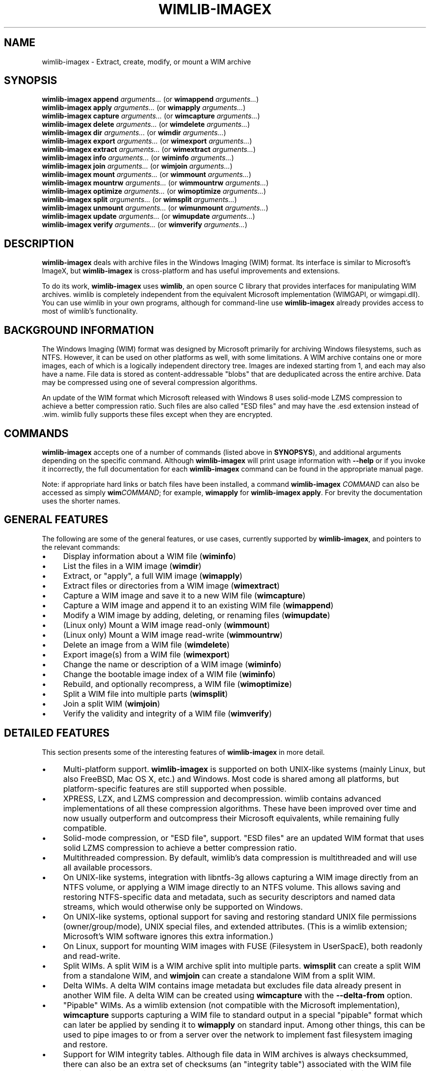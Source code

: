 .TH WIMLIB-IMAGEX 1 "January 2017" "wimlib 1.11.0" "User Commands"
.SH NAME
wimlib-imagex \- Extract, create, modify, or mount a WIM archive
.SH SYNOPSIS
\fBwimlib-imagex append\fR \fIarguments...\fR (or \fBwimappend\fR \fIarguments...\fR)
.br
\fBwimlib-imagex apply\fR \fIarguments...\fR (or \fBwimapply\fR \fIarguments...\fR)
.br
\fBwimlib-imagex capture\fR \fIarguments...\fR (or \fBwimcapture\fR \fIarguments...\fR)
.br
\fBwimlib-imagex delete\fR \fIarguments...\fR (or \fBwimdelete\fR \fIarguments...\fR)
.br
\fBwimlib-imagex dir\fR \fIarguments...\fR (or \fBwimdir\fR \fIarguments...\fR)
.br
\fBwimlib-imagex export\fR \fIarguments...\fR (or \fBwimexport\fR \fIarguments...\fR)
.br
\fBwimlib-imagex extract\fR \fIarguments...\fR (or \fBwimextract\fR \fIarguments...\fR)
.br
\fBwimlib-imagex info\fR \fIarguments...\fR (or \fBwiminfo\fR \fIarguments...\fR)
.br
\fBwimlib-imagex join\fR \fIarguments...\fR (or \fBwimjoin\fR \fIarguments...\fR)
.br
\fBwimlib-imagex mount\fR \fIarguments...\fR (or \fBwimmount\fR \fIarguments...\fR)
.br
\fBwimlib-imagex mountrw\fR \fIarguments...\fR (or \fBwimmountrw\fR \fIarguments...\fR)
.br
\fBwimlib-imagex optimize\fR \fIarguments...\fR (or \fBwimoptimize\fR \fIarguments...\fR)
.br
\fBwimlib-imagex split\fR \fIarguments...\fR (or \fBwimsplit\fR \fIarguments...\fR)
.br
\fBwimlib-imagex unmount\fR \fIarguments...\fR (or \fBwimunmount\fR \fIarguments...\fR)
.br
\fBwimlib-imagex update\fR \fIarguments...\fR (or \fBwimupdate\fR \fIarguments...\fR)
.br
\fBwimlib-imagex verify\fR \fIarguments...\fR (or \fBwimverify\fR \fIarguments...\fR)
.SH DESCRIPTION
\fBwimlib-imagex\fR deals with archive files in the Windows Imaging (WIM)
format.  Its interface is similar to Microsoft's ImageX, but \fBwimlib-imagex\fR
is cross-platform and has useful improvements and extensions.
.PP
To do its work, \fBwimlib-imagex\fR uses \fBwimlib\fR, an open source C
library that provides interfaces for manipulating WIM archives.  wimlib is
completely independent from the equivalent Microsoft implementation (WIMGAPI, or
wimgapi.dll).  You can use wimlib in your own programs, although for
command-line use \fBwimlib-imagex\fR already provides access to most of
wimlib's functionality.
.SH BACKGROUND INFORMATION
The Windows Imaging (WIM) format was designed by Microsoft primarily for
archiving Windows filesystems, such as NTFS.  However, it can be used on other
platforms as well, with some limitations.  A WIM archive contains one or more
images, each of which is a logically independent directory tree.  Images are
indexed starting from 1, and each may also have a name.  File data is stored as
content-addressable "blobs" that are deduplicated across the entire archive.
Data may be compressed using one of several compression algorithms.
.PP
An update of the WIM format which Microsoft released with Windows 8 uses
solid-mode LZMS compression to achieve a better compression ratio.  Such files
are also called "ESD files" and may have the \.esd extension instead of .wim.
wimlib fully supports these files except when they are encrypted.
.SH COMMANDS
\fBwimlib-imagex\fR accepts one of a number of commands (listed above in
\fBSYNOPSYS\fR), and additional arguments depending on the specific command.
Although \fBwimlib-imagex\fR will print usage information with \fB--help\fR
or if you invoke it incorrectly, the full documentation for each
\fBwimlib-imagex\fR command can be found in the appropriate manual page.
.PP
Note: if appropriate hard links or batch files have been installed, a command
\fBwimlib-imagex \fICOMMAND\fR can also be accessed as simply
\fBwim\fICOMMAND\fR; for example, \fBwimapply\fR for \fBwimlib-imagex apply\fR.
For brevity the documentation uses the shorter names.
.SH GENERAL FEATURES
The following are some of the general features, or use cases, currently
supported by \fBwimlib-imagex\fR, and pointers to the relevant commands:
.IP \[bu] 4
Display information about a WIM file (\fBwiminfo\fR)
.IP \[bu]
List the files in a WIM image (\fBwimdir\fR)
.IP \[bu]
Extract, or "apply", a full WIM image (\fBwimapply\fR)
.IP \[bu]
Extract files or directories from a WIM image (\fBwimextract\fR)
.IP \[bu] 4
Capture a WIM image and save it to a new WIM file (\fBwimcapture\fR)
.IP \[bu]
Capture a WIM image and append it to an existing WIM file (\fBwimappend\fR)
.IP \[bu]
Modify a WIM image by adding, deleting, or renaming files (\fBwimupdate\fR)
.IP \[bu]
(Linux only) Mount a WIM image read-only (\fBwimmount\fR)
.IP \[bu]
(Linux only) Mount a WIM image read-write (\fBwimmountrw\fR)
.IP \[bu]
Delete an image from a WIM file (\fBwimdelete\fR)
.IP \[bu]
Export image(s) from a WIM file (\fBwimexport\fR)
.IP \[bu]
Change the name or description of a WIM image (\fBwiminfo\fR)
.IP \[bu]
Change the bootable image index of a WIM file (\fBwiminfo\fR)
.IP \[bu]
Rebuild, and optionally recompress, a WIM file (\fBwimoptimize\fR)
.IP \[bu]
Split a WIM file into multiple parts (\fBwimsplit\fR)
.IP \[bu]
Join a split WIM (\fBwimjoin\fR)
.IP \[bu]
Verify the validity and integrity of a WIM file (\fBwimverify\fR)
.SH DETAILED FEATURES
This section presents some of the interesting features of
\fBwimlib-imagex\fR in more detail.
.IP \[bu] 4
Multi-platform support.  \fBwimlib-imagex\fR is supported on both UNIX-like
systems (mainly Linux, but also FreeBSD, Mac OS X, etc.) and Windows.  Most code
is shared among all platforms, but platform-specific features are still
supported when possible.
.IP \[bu]
XPRESS, LZX, and LZMS compression and decompression.  wimlib contains advanced
implementations of all these compression algorithms.  These have been improved
over time and now usually outperform and outcompress their Microsoft
equivalents, while remaining fully compatible.
.IP \[bu]
Solid-mode compression, or "ESD file", support. "ESD files" are an updated WIM
format that uses solid LZMS compression to achieve a better compression ratio.
.IP \[bu]
Multithreaded compression.  By default, wimlib's data compression is
multithreaded and will use all available processors.
.IP \[bu]
On UNIX-like systems, integration with libntfs-3g allows capturing a WIM image
directly from an NTFS volume, or applying a WIM image directly to an NTFS
volume.  This allows saving and restoring NTFS-specific data and metadata, such
as security descriptors and named data streams, which would otherwise only be
supported on Windows.
.IP \[bu]
On UNIX-like systems, optional support for saving and restoring standard UNIX
file permissions (owner/group/mode), UNIX special files, and extended
attributes.  (This is a wimlib extension; Microsoft's WIM software ignores this
extra information.)
.IP \[bu]
On Linux, support for mounting WIM images with FUSE (Filesystem in UserSpacE),
both readonly and read-write.
.IP \[bu]
Split WIMs.  A split WIM is a WIM archive split into multiple parts.
\fBwimsplit\fR can create a split WIM from a standalone WIM, and \fBwimjoin\fR
can create a standalone WIM from a split WIM.
.IP \[bu]
Delta WIMs.  A delta WIM contains image metadata but excludes file data already
present in another WIM file.  A delta WIM can be created using \fBwimcapture\fR
with the \fB--delta-from\fR option.
.IP \[bu]
"Pipable" WIMs.  As a wimlib extension (not compatible with the Microsoft
implementation), \fBwimcapture\fR supports capturing a WIM file to standard
output in a special "pipable" format which can later be applied by sending it to
\fBwimapply\fR on standard input.  Among other things, this can be used to pipe
images to or from a server over the network to implement fast filesystem imaging
and restore.
.IP \[bu]
Support for WIM integrity tables.  Although file data in WIM archives is always
checksummed, there can also be an extra set of checksums (an "integrity table")
associated with the WIM file itself to provide extra integrity assurance.  The
\fB--check\fR option to several \fBwimlib-imagex\fR commands can be used to
verify or add these extra checksums.
.IP \[bu]
Fast incremental backups.  Because WIM archives use content-addressible file
data, the contents of files are automatically deduplicated.  In addition, using
the \fB--update-of\fR option of \fBwimcapture\fR or \fBwimappend\fR, you can
optimize an image capture so that files that are unmodified based on timestamps
are not even read from disk.
.IP \[bu]
Windows-specific image metadata support.  When capturing an image of a Windows
operating system, wimlib will automatically populate XML metadata fields such as
the Windows OS version details by scanning well-known system files.
.IP \[bu]
WIMBoot support.  On Windows 8.1 and later, files can be "externally backed" by
a WIM archive with the help of Microsoft's Windows Overlay Filesystem (WOF)
filter driver.  With the \fB--wimboot\fR option, \fBwimapply\fR will extract
"pointer files" to the WIM archive rather than the files themselves.
.IP \[bu]
VSS snapshot support.  On Windows, \fBwimcapture\fR or \fBwimappend\fR with the
\fB--snapshot\fR option will automatically create a temporary VSS snapshot and
capture the image from it.  This can be used to image a "live" Windows system.
.IP \[bu]
Long path support on Windows.  \fBwimlib-imagex\fR can capture and apply files
with paths exceeding the MAX_PATH (260 character) limitation of the Win32
subsystem.
.IP \[bu]
Non-Administrator support on Windows.  You can run \fBwimlib-imagex\fR without
Administrator rights, subject to some limitations.
.SH CASE SENSITIVITY
By default, the case sensitivity of \fBwimlib-imagex\fR differs somewhat between
UNIX-like systems and Windows.  WIM images may (but usually do not) have
multiple files with the same case-insensitive name.  Internally, wimlib stores
filenames as case-sensitive, but on Windows paths actually provided by the user
for use in a WIM image (e.g. for extracting, adding, renaming, or deleting
files) will by default be treated as case-insensitive in order to get the
"expected" behavior. This differs from the default behavior on UNIX-like
systems, where such paths will be treated as case-sensitive.
.PP
Note that with case insensitivity, a path component may in general be ambiguous
due to multiple files or directories having the same case-insensitive name.  In
such cases, if there is a file or directory with an exactly matching name, it is
chosen; otherwise, one of the case-insensitively matching file or directories is
chosen arbitrarily.
.PP
The default case sensitivity of \fBwimlib-imagex\fR can be overridden by
explicitly setting the environmental variable \fBWIMLIB_IMAGEX_IGNORE_CASE\fR to
1, in which case such paths will be treated case insensitively, or 0, in which
such paths will be treated case sensitively.
.PP
Regardless of these settings, options and non-path arguments must be specified
in lower case.
.SH LICENSE
wimlib-imagex may be redistributed and/or modified under the terms of the GNU
General Public License; either version 3 of the License, or (at your option) any
later version.  There is NO WARRANTY, to the extent permitted by law.
.SH REPORTING BUGS
Report bugs to ebiggers3@gmail.com or to \fIhttps://wimlib.net/forums/\fR.
Feedback and suggestions are also welcome.
.SH SEE ALSO
.BR wimappend (1),
.BR wimapply (1),
.BR wimcapture (1),
.BR wimdelete (1),
.BR wimdir (1),
.BR wimexport (1),
.BR wimextract (1),
.BR wiminfo (1),
.BR wimjoin (1),
.BR wimmount (1),
.BR wimmountrw (1),
.BR wimoptimize (1),
.BR wimsplit (1),
.BR wimunmount (1),
.BR wimupdate (1),
.BR wimverify (1),
